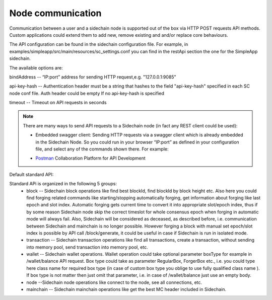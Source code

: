 ==================
Node communication
==================

Communication  between a user and a sidechain node is supported out of the box via HTTP POST requests API methods. Custom applications could extend them to add new, remove existing and and/or replace core behaviours.

The API configuration can be found in the sidechain configuration file. For example, in examples/simpleapp/src/main/resources/sc_settings.conf you can find in the restApi section the one for the SimpleApp sidechain. 

The available options are:

bindAddress -- “IP:port” address for sending HTTP request,e.g. "127.0.0.1:9085"

api-key-hash -- Authentication header must be a string that hashes to the field "api-key-hash" specified in each SC node conf file. Auth header could be empty If no api-key-hash is specified

timeout -- Timeout on API requests in seconds

..  note:: There are many ways to send API requests to a Sidechain node (in fact any REST client could be used):


  * Embedded swagger client: Sending HTTP requests via a  swagger client which is already embedded in the Sidechain Node. So you could run in your browser “IP:port” as defined in your configuration file, and select any of the commands shown there. For example: 
  .. image:: /images/swagger.png
   :alt: Swagger
   
   
   
  * `Postman <https://www.postman.com/>`__ Collaboration Platform for API Development
  


 
Default standard API:

Standard APi is organized in the following 5 groups:
 * block -- Sidechain block operations like find best blockId, find blockId by block height etc. Also here you could find forging related commands like starting/stopping automatically forging, get information about forging like last epoch and slot index. Automatic forging gets current time to convert it into appropriate slot/epoch index, thus if by some reason Sidechain node skip the correct timeslot for whole consensus epoch when forging in automatic mode will always fail. Also, Sidechain will be considered as deceased, as described before, i.e. communication between  Sidechain and mainchain is no longer possible. However forging a block with manual set epoch/slot index is possible by API call /block/generate, it could be useful in case if Sidechain is run in isolated mode.

 * transaction -- Sidechain transaction operations like find all transactions, create a transaction, without sending into memory pool, send transaction into memory pool, etc.

 * wallet -- Sidechain wallet operations. Wallet operation could take optional parameter boxType for example in /wallet/balance API request. Box type could take as parameter RegularBox, ForgerBox etc., i.e. you could type here class name for required box type (in case of custom box type you oblige to use fully qualified class name ). If box type is not matter then just omit that parameter, i.e. in case of  /wallet/balance just use an empty body.
 
 * node --Sidechain node operations like connect to the node, see all connections, etc.
 
 * mainchain -- Sidechain mainchain operations like get the best MC header included in Sidechain.
